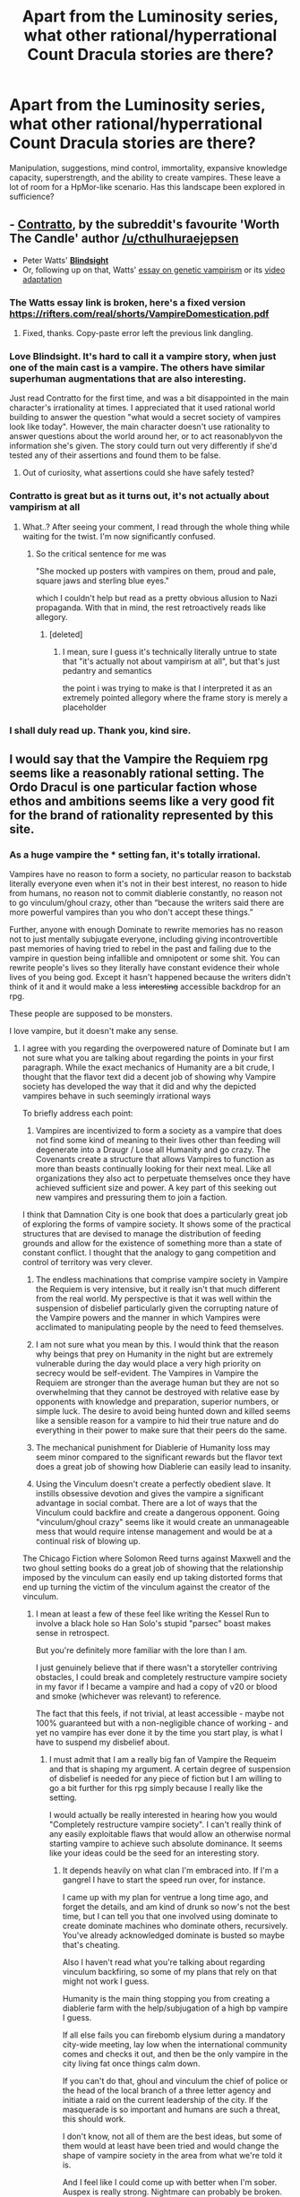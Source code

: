 #+TITLE: Apart from the Luminosity series, what other rational/hyperrational Count Dracula stories are there?

* Apart from the Luminosity series, what other rational/hyperrational Count Dracula stories are there?
:PROPERTIES:
:Author: quark_epoch
:Score: 29
:DateUnix: 1547874747.0
:DateShort: 2019-Jan-19
:END:
Manipulation, suggestions, mind control, immortality, expansive knowledge capacity, superstrength, and the ability to create vampires. These leave a lot of room for a HpMor-like scenario. Has this landscape been explored in sufficience?


** - *[[https://archiveofourown.org/works/7127255][Contratto]]*, by the subreddit's favourite 'Worth The Candle' author [[/u/cthulhuraejepsen]]
- Peter Watts' *[[https://www.amazon.co.uk/BLINDSIGHT-Peter-Watts/dp/0765319640][Blindsight]]*
- Or, following up on that, Watts' [[https://rifters.com/real/shorts/VampireDomestication.pdf][essay on genetic vampirism]] or its [[https://youtu.be/wEOUaJW05bU][video adaptation]]
:PROPERTIES:
:Author: GeeJo
:Score: 32
:DateUnix: 1547875673.0
:DateShort: 2019-Jan-19
:END:

*** The Watts essay link is broken, here's a fixed version [[https://rifters.com/real/shorts/VampireDomestication.pdf]]
:PROPERTIES:
:Author: Marthinwurer
:Score: 5
:DateUnix: 1547916132.0
:DateShort: 2019-Jan-19
:END:

**** Fixed, thanks. Copy-paste error left the previous link dangling.
:PROPERTIES:
:Author: GeeJo
:Score: 2
:DateUnix: 1547916284.0
:DateShort: 2019-Jan-19
:END:


*** Love Blindsight. It's hard to call it a vampire story, when just one of the main cast is a vampire. The others have similar superhuman augmentations that are also interesting.

Just read Contratto for the first time, and was a bit disappointed in the main character's irrationality at times. I appreciated that it used rational world building to answer the question "what would a secret society of vampires look like today". However, the main character doesn't use rationality to answer questions about the world around her, or to act reasonablyvon the information she's given. The story could turn out very differently if she'd tested any of their assertions and found them to be false.
:PROPERTIES:
:Author: LeifCarrotson
:Score: 3
:DateUnix: 1547904973.0
:DateShort: 2019-Jan-19
:END:

**** Out of curiosity, what assertions could she have safely tested?
:PROPERTIES:
:Author: CoronaPollentia
:Score: 6
:DateUnix: 1547910883.0
:DateShort: 2019-Jan-19
:END:


*** Contratto is great but as it turns out, it's not actually about vampirism at all
:PROPERTIES:
:Author: sephirothrr
:Score: 5
:DateUnix: 1547879457.0
:DateShort: 2019-Jan-19
:END:

**** What..? After seeing your comment, I read through the whole thing while waiting for the twist. I'm now significantly confused.
:PROPERTIES:
:Author: MultipartiteMind
:Score: 8
:DateUnix: 1547897670.0
:DateShort: 2019-Jan-19
:END:

***** So the critical sentence for me was

"She mocked up posters with vampires on them, proud and pale, square jaws and sterling blue eyes."

which I couldn't help but read as a pretty obvious allusion to Nazi propaganda. With that in mind, the rest retroactively reads like allegory.
:PROPERTIES:
:Author: sephirothrr
:Score: 2
:DateUnix: 1548220002.0
:DateShort: 2019-Jan-23
:END:

****** [deleted]
:PROPERTIES:
:Score: 1
:DateUnix: 1548225252.0
:DateShort: 2019-Jan-23
:END:

******* I mean, sure I guess it's technically literally untrue to state that "it's actually not about vampirism at all", but that's just pedantry and semantics

the point i was trying to make is that I interpreted it as an extremely pointed allegory where the frame story is merely a placeholder
:PROPERTIES:
:Author: sephirothrr
:Score: 2
:DateUnix: 1548270593.0
:DateShort: 2019-Jan-23
:END:


*** I shall duly read up. Thank you, kind sire.
:PROPERTIES:
:Author: quark_epoch
:Score: 2
:DateUnix: 1547876196.0
:DateShort: 2019-Jan-19
:END:


** I would say that the Vampire the Requiem rpg seems like a reasonably rational setting. The Ordo Dracul is one particular faction whose ethos and ambitions seems like a very good fit for the brand of rationality represented by this site.
:PROPERTIES:
:Author: CaseyAshford
:Score: 6
:DateUnix: 1547874960.0
:DateShort: 2019-Jan-19
:END:

*** As a huge vampire the * setting fan, it's totally irrational.

Vampires have no reason to form a society, no particular reason to backstab literally everyone even when it's not in their best interest, no reason to hide from humans, no reason not to commit diablerie constantly, no reason not to go vinculum/ghoul crazy, other than “because the writers said there are more powerful vampires than you who don't accept these things.”

Further, anyone with enough Dominate to rewrite memories has no reason not to just mentally subjugate everyone, including giving incontrovertible past memories of having tried to rebel in the past and failing due to the vampire in question being infallible and omnipotent or some shit. You can rewrite people's lives so they literally have constant evidence their whole lives of you being god. Except it hasn't happened because the writers didn't think of it and it would make a less +interesting+ accessible backdrop for an rpg.

These people are supposed to be monsters.

I love vampire, but it doesn't make any sense.
:PROPERTIES:
:Author: lolbifrons
:Score: 20
:DateUnix: 1547878392.0
:DateShort: 2019-Jan-19
:END:

**** I agree with you regarding the overpowered nature of Dominate but I am not sure what you are talking about regarding the points in your first paragraph. While the exact mechanics of Humanity are a bit crude, I thought that the flavor text did a decent job of showing why Vampire society has developed the way that it did and why the depicted vampires behave in such seemingly irrational ways

To briefly address each point:

1) Vampires are incentivized to form a society as a vampire that does not find some kind of meaning to their lives other than feeding will degenerate into a Draugr / Lose all Humanity and go crazy. The Covenants create a structure that allows Vampires to function as more than beasts continually looking for their next meal. Like all organizations they also act to perpetuate themselves once they have achieved sufficient size and power. A key part of this seeking out new vampires and pressuring them to join a faction.

I think that Damnation City is one book that does a particularly great job of exploring the forms of vampire society. It shows some of the practical structures that are devised to manage the distribution of feeding grounds and allow for the existence of something more than a state of constant conflict. I thought that the analogy to gang competition and control of territory was very clever.

2) The endless machinations that comprise vampire society in Vampire the Requiem is very intensive, but it really isn't that much different from the real world. My perspective is that it was well within the suspension of disbelief particularly given the corrupting nature of the Vampire powers and the manner in which Vampires were acclimated to manipulating people by the need to feed themselves.

3) I am not sure what you mean by this. I would think that the reason why beings that prey on Humanity in the night but are extremely vulnerable during the day would place a very high priority on secrecy would be self-evident. The Vampires in Vampire the Requiem are stronger than the average human but they are not so overwhelming that they cannot be destroyed with relative ease by opponents with knowledge and preparation, superior numbers, or simple luck. The desire to avoid being hunted down and killed seems like a sensible reason for a vampire to hid their true nature and do everything in their power to make sure that their peers do the same.

4) The mechanical punishment for Diablerie of Humanity loss may seem minor compared to the significant rewards but the flavor text does a great job of showing how Diablerie can easily lead to insanity.

5) Using the Vinculum doesn't create a perfectly obedient slave. It instills obsessive devotion and gives the vampire a significant advantage in social combat. There are a lot of ways that the Vinculum could backfire and create a dangerous opponent. Going "vinculum/ghoul crazy" seems like it would create an unmanageable mess that would require intense management and would be at a continual risk of blowing up.

The Chicago Fiction where Solomon Reed turns against Maxwell and the two ghoul setting books do a great job of showing that the relationship imposed by the vinculum can easily end up taking distorted forms that end up turning the victim of the vinculum against the creator of the vinculum.
:PROPERTIES:
:Author: CaseyAshford
:Score: 12
:DateUnix: 1547883528.0
:DateShort: 2019-Jan-19
:END:

***** I mean at least a few of these feel like writing the Kessel Run to involve a black hole so Han Solo's stupid "parsec" boast makes sense in retrospect.

But you're definitely more familiar with the lore than I am.

I just genuinely believe that if there wasn't a storyteller contriving obstacles, I could break and completely restructure vampire society in my favor if I became a vampire and had a copy of v20 or blood and smoke (whichever was relevant) to reference.

The fact that this feels, if not trivial, at least accessible - maybe not 100% guaranteed but with a non-negligible chance of working - and yet no vampire has ever done it by the time you start play, is what I have to suspend my disbelief about.
:PROPERTIES:
:Author: lolbifrons
:Score: 7
:DateUnix: 1547886538.0
:DateShort: 2019-Jan-19
:END:

****** I must admit that I am a really big fan of Vampire the Requeim and that is shaping my argument. A certain degree of suspension of disbelief is needed for any piece of fiction but I am willing to go a bit further for this rpg simply because I really like the setting.

I would actually be really interested in hearing how you would "Completely restructure vampire society". I can't really think of any easily exploitable flaws that would allow an otherwise normal starting vampire to achieve such absolute dominance. It seems like your ideas could be the seed for an interesting story.
:PROPERTIES:
:Author: CaseyAshford
:Score: 6
:DateUnix: 1547887542.0
:DateShort: 2019-Jan-19
:END:

******* It depends heavily on what clan I'm embraced into. If I'm a gangrel I have to start the speed run over, for instance.

I came up with my plan for ventrue a long time ago, and forget the details, and am kind of drunk so now's not the best time, but I can tell you that one involved using dominate to create dominate machines who dominate others, recursively. You've already acknowledged dominate is busted so maybe that's cheating.

Also I haven't read what you're talking about regarding vinculum backfiring, so some of my plans that rely on that might not work I guess.

Humanity is the main thing stopping you from creating a diablerie farm with the help/subjugation of a high bp vampire I guess.

If all else fails you can firebomb elysium during a mandatory city-wide meeting, lay low when the international community comes and checks it out, and then be the only vampire in the city living fat once things calm down.

If you can't do that, ghoul and vinculum the chief of police or the head of the local branch of a three letter agency and initiate a raid on the current leadership of the city. If the masquerade is so important and humans are such a threat, this should work.

I don't know, not all of them are the best ideas, but some of them would at least have been tried and would change the shape of vampire society in the area from what we're told it is.

And I feel like I could come up with better when I'm sober. Auspex is really strong. Nightmare can probably be broken.

Edit: My main point isn't that a young vampire should always be able to upset vampire society, it's that old, powerful vampires who aren't holding the idiot ball would have used the tools available to them to structure vampire society such that new vampires aren't a threat. There would be no upward mobility, and the game wouldn't be fun. You'd be embraced and immediately mind fucked into compliance, kind of like how all Tremere are all vinculumed to the Tremere leadership in v20, but more oppressive.

And if they didn't, vampire society would already be upset.

The fact that the only thing keeping a new vampire from blowing the whole masquerade wide open in a misguided form of self-sacrifice upon learning he is damned is a fear of reprisal, which has never stopped a single ideologue in the history of ever, combined with the number of vampires that have been embraced, makes the idea that the masquerade still exists a huge plot hole IMO.
:PROPERTIES:
:Author: lolbifrons
:Score: 6
:DateUnix: 1547888382.0
:DateShort: 2019-Jan-19
:END:

******** At least, there should be signs of massive previous failures. Ruins of attempts at empire. So if anything, it's /too/ rational. (Note: haven't read VtM, please disregard if there are.)
:PROPERTIES:
:Author: FeepingCreature
:Score: 4
:DateUnix: 1547888689.0
:DateShort: 2019-Jan-19
:END:

********* The books kind of stress long-standing institutions and traditions.
:PROPERTIES:
:Author: lolbifrons
:Score: 7
:DateUnix: 1547888900.0
:DateShort: 2019-Jan-19
:END:


*** I shall duly read up. Thank you, kind sire.
:PROPERTIES:
:Author: quark_epoch
:Score: 1
:DateUnix: 1547876191.0
:DateShort: 2019-Jan-19
:END:


** I think the first rational Dracula was Fred Saberhagen's [[https://tvtropes.org/pmwiki/pmwiki.php/Literature/TheDraculaTape][/Dracula Tape/]] (1975) and its sequels. I would say it and Chelsea Quin Yarbro's /Hotel Transylvania/ (1978) a few years later really created the whole "good vampire"/"vampire protagonist" genre.
:PROPERTIES:
:Author: ArgentStonecutter
:Score: 3
:DateUnix: 1547901219.0
:DateShort: 2019-Jan-19
:END:

*** I revisited the details after watching Hotel Transylvania actually. I haven't worked through Dracula Tape, which I will now. Thanks.
:PROPERTIES:
:Author: quark_epoch
:Score: 1
:DateUnix: 1547905817.0
:DateShort: 2019-Jan-19
:END:

**** I didn't even know about the movie until I looked up the book to get the name right just now. :)
:PROPERTIES:
:Author: ArgentStonecutter
:Score: 1
:DateUnix: 1547905938.0
:DateShort: 2019-Jan-19
:END:

***** Right. It's a good watch. Although gets more and more child like towards part two and three.
:PROPERTIES:
:Author: quark_epoch
:Score: 1
:DateUnix: 1547906124.0
:DateShort: 2019-Jan-19
:END:

****** Doesn't seem to have any relationship to the novel though.
:PROPERTIES:
:Author: ArgentStonecutter
:Score: 1
:DateUnix: 1547906284.0
:DateShort: 2019-Jan-19
:END:

******* I wouldn't know yet. :P You're the expert. :D
:PROPERTIES:
:Author: quark_epoch
:Score: 1
:DateUnix: 1547906821.0
:DateShort: 2019-Jan-19
:END:

******** By which I mean you ought to read the actual novel while you're revisiting things. :)
:PROPERTIES:
:Author: ArgentStonecutter
:Score: 1
:DateUnix: 1548098575.0
:DateShort: 2019-Jan-21
:END:

********* Of course.
:PROPERTIES:
:Author: quark_epoch
:Score: 1
:DateUnix: 1548133009.0
:DateShort: 2019-Jan-22
:END:


** [[https://www.goodreads.com/series/83726-how-to-succeed-in-evil][how to succeed in evil]] series has a 'consultation with a vampire' novel. the evil efficiency expert talks to non-rational vampires, advising them on how to do it RIGHT.
:PROPERTIES:
:Author: Teulisch
:Score: 3
:DateUnix: 1547920723.0
:DateShort: 2019-Jan-19
:END:

*** I shall duly follow up. Thanks, mate.
:PROPERTIES:
:Author: quark_epoch
:Score: 1
:DateUnix: 1547924326.0
:DateShort: 2019-Jan-19
:END:


** [[https://www.amazon.com/Sunset-Book-Nightlord-Garon-Whited-ebook/dp/B00NMMPRU6][Sunset]] is an interesting one.

It's about a guy who gets turned into a vampire and then tossed into another world with magic set in a medival era where he spends time wandering around as a hero before sorta accidentally-on-purpose becoming the king of a newly found kingdom.

Despite the cliche summary, he acts very much like someone from this community where he spends time investigating his powers as a vampire and as a wizard (plus the magic to cross alternate worlds), puts serious thought into the ethics of a modern person as a king in a dark ages society, and has genuine relationships with one woman at a time instead of the standard harem.

One issue that might put off readers is that the books are very long and the plot...sort of meanders around a little. Very often the protagonist sets out to do one thing in a subplot and ends up starting another entirely different subplot. The story always gets back to the old plots, but it's evocative of real life where events are messy and don't ever have a neat, self-contained arc or episode. I liked it, but I know it's not to everyone's taste.
:PROPERTIES:
:Author: xamueljones
:Score: 3
:DateUnix: 1547932769.0
:DateShort: 2019-Jan-20
:END:

*** Does the world project a self-contained information structure? Or does it frequently introduce ad-hoc deus ex machinas to resolve overcomplicated plots? Does it appear rational?

Meanderings are often good.

I shall duly peruse. Thank you for your suggestion.
:PROPERTIES:
:Author: quark_epoch
:Score: 2
:DateUnix: 1547967016.0
:DateShort: 2019-Jan-20
:END:


*** Thanks for the recommendation. It's much better than I expected.
:PROPERTIES:
:Author: Lightwavers
:Score: 1
:DateUnix: 1548786898.0
:DateShort: 2019-Jan-29
:END:
